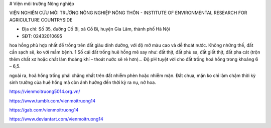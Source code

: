 # Viện môi trường Nông nghiệp

VIỆN NGHIÊN CỨU MÔI TRƯỜNG NÔNG NGHIỆP NÔNG THÔN - INSTITUTE OF ENVIRONMENTAL RESEARCH FOR AGRICULTURE COUNTRYSIDE

- Địa chỉ: Số 35, đường Cổ Bi, xã Cổ Bi, huyện Gia Lâm, thành phố Hà Nội

- SĐT: 02432010695

hoa hồng phù hợp nhất để trồng trên đất giàu dinh dưỡng, với độ mỡ màu cao và dễ thoát nước. Không những thế, đất cần sạch sẽ, ko với mầm bệnh. 1 Số cái đất trồng huê hồng mê say như: đất thịt, đất phù sa, đất giết thịt, đất pha cát (trộn thêm chất xơ hoặc chất làm thoáng khí – thoát nước sẽ rẻ hơn)… Độ pH tuyệt vời cho đất trồng hoả hồng trong khoảng 6 – 6,5.

ngoài ra, hoả hồng trồng phải chăng nhất trên đất nhiễm phèn hoặc nhiễm mặn. Đất chua, mặn ko chỉ làm chậm thời kỳ sinh trưởng của huê hồng mà còn ảnh hưởng đến thời kỳ ra nụ, nở hoa.

https://vienmoitruong5014.org.vn/

https://www.tumblr.com/vienmoitruong14

https://gab.com/vienmoitruong14

https://www.deviantart.com/vienmoitruong14
